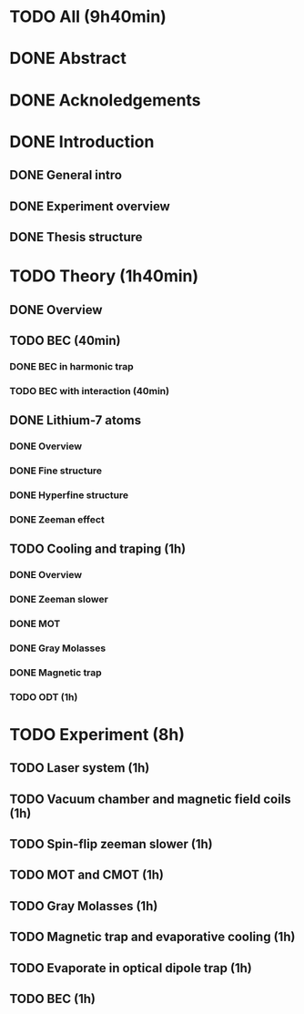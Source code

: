 * TODO All (9h40min)
* DONE Abstract
* DONE Acknoledgements
* DONE Introduction
** DONE General intro
** DONE Experiment overview
** DONE Thesis structure
* TODO Theory (1h40min)
** DONE Overview
** TODO BEC (40min)
*** DONE BEC in harmonic trap
*** TODO BEC with interaction (40min)
** DONE Lithium-7 atoms
*** DONE Overview
*** DONE Fine structure
*** DONE Hyperfine structure
*** DONE Zeeman effect
** TODO Cooling and traping (1h)
*** DONE Overview
*** DONE Zeeman slower
*** DONE MOT
*** DONE Gray Molasses
*** DONE Magnetic trap
*** TODO ODT (1h)
* TODO Experiment (8h)
** TODO Laser system (1h)
** TODO Vacuum chamber and magnetic field coils (1h)
** TODO Spin-flip zeeman slower (1h)
** TODO MOT and CMOT (1h)
** TODO Gray Molasses (1h)
** TODO Magnetic trap and evaporative cooling (1h)
** TODO Evaporate in optical dipole trap (1h)
** TODO BEC (1h)
